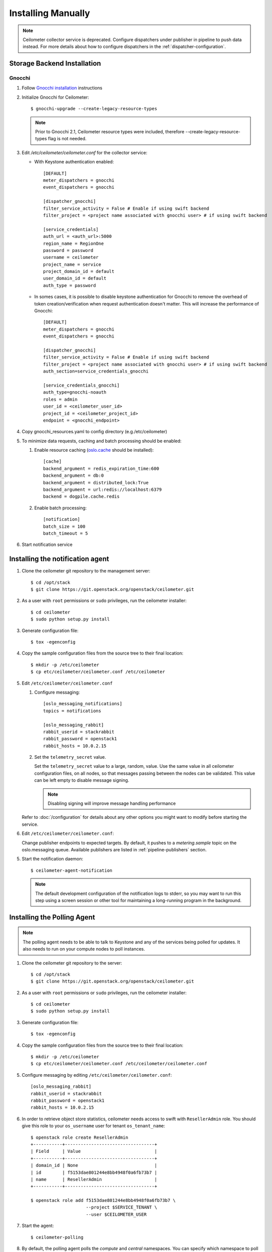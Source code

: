 ..
      Copyright 2012 Nicolas Barcet for Canonical
                2013 New Dream Network, LLC (DreamHost)

      Licensed under the Apache License, Version 2.0 (the "License"); you may
      not use this file except in compliance with the License. You may obtain
      a copy of the License at

          http://www.apache.org/licenses/LICENSE-2.0

      Unless required by applicable law or agreed to in writing, software
      distributed under the License is distributed on an "AS IS" BASIS, WITHOUT
      WARRANTIES OR CONDITIONS OF ANY KIND, either express or implied. See the
      License for the specific language governing permissions and limitations
      under the License.

.. _installing_manually:

=====================
 Installing Manually
=====================

.. note::

   Ceilometer collector service is deprecated. Configure dispatchers under publisher
   in pipeline to push data instead. For more details about how to configure
   dispatchers in the :ref:`dispatcher-configuration`.

Storage Backend Installation
============================


Gnocchi
-------

1. Follow `Gnocchi installation`_ instructions

2. Initialize Gnocchi for Ceilometer::

    $ gnocchi-upgrade --create-legacy-resource-types

   .. note::

      Prior to Gnocchi 2.1, Ceilometer resource types were included, therefore
      --create-legacy-resource-types flag is not needed.

3. Edit `/etc/ceilometer/ceilometer.conf` for the collector service:

   * With Keystone authentication enabled::

       [DEFAULT]
       meter_dispatchers = gnocchi
       event_dispatchers = gnocchi

       [dispatcher_gnocchi]
       filter_service_activity = False # Enable if using swift backend
       filter_project = <project name associated with gnocchi user> # if using swift backend

       [service_credentials]
       auth_url = <auth_url>:5000
       region_name = RegionOne
       password = password
       username = ceilometer
       project_name = service
       project_domain_id = default
       user_domain_id = default
       auth_type = password

   * In somes cases, it is possible to disable keystone authentication for
     Gnocchi to remove the overhead of token creation/verification when request
     authentication doesn't matter. This will increase the performance of
     Gnocchi::

       [DEFAULT]
       meter_dispatchers = gnocchi
       event_dispatchers = gnocchi

       [dispatcher_gnocchi]
       filter_service_activity = False # Enable if using swift backend
       filter_project = <project name associated with gnocchi user> # if using swift backend
       auth_section=service_credentials_gnocchi

       [service_credentials_gnocchi]
       auth_type=gnocchi-noauth
       roles = admin
       user_id = <ceilometer_user_id>
       project_id = <ceilometer_project_id>
       endpoint = <gnocchi_endpoint>

4. Copy gnocchi_resources.yaml to config directory (e.g./etc/ceilometer)

5. To minimize data requests, caching and batch processing should be enabled:

   1. Enable resource caching (oslo.cache_ should be installed)::

        [cache]
        backend_argument = redis_expiration_time:600
        backend_argument = db:0
        backend_argument = distributed_lock:True
        backend_argument = url:redis://localhost:6379
        backend = dogpile.cache.redis

   2. Enable batch processing::

        [notification]
        batch_size = 100
        batch_timeout = 5

6. Start notification service

.. _oslo.cache: http://docs.openstack.org/developer/oslo.cache/opts.html
.. _`Gnocchi installation`: http://docs.openstack.org/developer/gnocchi/install.html


Installing the notification agent
=================================

.. index::
   double: installing; agent-notification

1. Clone the ceilometer git repository to the management server::

   $ cd /opt/stack
   $ git clone https://git.openstack.org/openstack/ceilometer.git

2. As a user with ``root`` permissions or ``sudo`` privileges, run the
   ceilometer installer::

   $ cd ceilometer
   $ sudo python setup.py install

3. Generate configuration file::

   $ tox -egenconfig

4. Copy the sample configuration files from the source tree
   to their final location::

   $ mkdir -p /etc/ceilometer
   $ cp etc/ceilometer/ceilometer.conf /etc/ceilometer

5. Edit ``/etc/ceilometer/ceilometer.conf``

   1. Configure messaging::

        [oslo_messaging_notifications]
        topics = notifications

        [oslo_messaging_rabbit]
        rabbit_userid = stackrabbit
        rabbit_password = openstack1
        rabbit_hosts = 10.0.2.15

   2. Set the ``telemetry_secret`` value.

      Set the ``telemetry_secret`` value to a large, random, value. Use
      the same value in all ceilometer configuration files, on all
      nodes, so that messages passing between the nodes can be
      validated. This value can be left empty to disable message signing.

      .. note::

         Disabling signing will improve message handling performance

   Refer to :doc:`/configuration` for details about any other options
   you might want to modify before starting the service.

6. Edit ``/etc/ceilometer/ceilometer.conf``:

   Change publisher endpoints to expected targets. By default, it pushes to a
   `metering.sample` topic on the oslo.messaging queue. Available publishers
   are listed in :ref:`pipeline-publishers` section.

5. Start the notification daemon::

     $ ceilometer-agent-notification

   .. note::

      The default development configuration of the notification logs to
      stderr, so you may want to run this step using a screen session
      or other tool for maintaining a long-running program in the
      background.


Installing the Polling Agent
============================

.. index::
   double: installing; agent

.. note::

   The polling agent needs to be able to talk to Keystone and any of
   the services being polled for updates. It also needs to run on your compute
   nodes to poll instances.

1. Clone the ceilometer git repository to the server::

   $ cd /opt/stack
   $ git clone https://git.openstack.org/openstack/ceilometer.git

2. As a user with ``root`` permissions or ``sudo`` privileges, run the
   ceilometer installer::

   $ cd ceilometer
   $ sudo python setup.py install

3. Generate configuration file::

   $ tox -egenconfig

4. Copy the sample configuration files from the source tree
   to their final location::

   $ mkdir -p /etc/ceilometer
   $ cp etc/ceilometer/ceilometer.conf /etc/ceilometer/ceilometer.conf

5. Configure messaging by editing ``/etc/ceilometer/ceilometer.conf``::

     [oslo_messaging_rabbit]
     rabbit_userid = stackrabbit
     rabbit_password = openstack1
     rabbit_hosts = 10.0.2.15

6. In order to retrieve object store statistics, ceilometer needs
   access to swift with ``ResellerAdmin`` role. You should give this
   role to your ``os_username`` user for tenant ``os_tenant_name``::

     $ openstack role create ResellerAdmin
     +-----------+----------------------------------+
     | Field     | Value                            |
     +-----------+----------------------------------+
     | domain_id | None                             |
     | id        | f5153dae801244e8bb4948f0a6fb73b7 |
     | name      | ResellerAdmin                    |
     +-----------+----------------------------------+

     $ openstack role add f5153dae801244e8bb4948f0a6fb73b7 \
                          --project $SERVICE_TENANT \
                          --user $CEILOMETER_USER

7. Start the agent::

   $ ceilometer-polling

8. By default, the polling agent polls the `compute` and `central` namespaces.
   You can specify which namespace to poll in the `ceilometer.conf`
   configuration file or on the command line::

     $ ceilometer-polling --polling-namespaces central,ipmi


Installing the API Server
=========================

.. index::
   double: installing; API

.. note::

   The Ceilometer's API service is no longer supported. Data storage should be
   handled by a separate service such as Gnocchi.


Enabling Service Notifications
==============================

Cinder
------

Edit ``cinder.conf`` to include::

  [oslo_messaging_notifications]
  driver = messagingv2

Glance
------

Edit ``glance.conf`` to include::

  [oslo_messaging_notifications]
  driver = messagingv2

Heat
----

Configure the driver in ``heat.conf``::

  [oslo_messaging_notifications]
  driver=messagingv2

Neutron
------

Edit ``neutron.conf`` to include::

  [oslo_messaging_notifications]
  driver = messagingv2

Nova
----

Edit ``nova.conf`` to include::

  [DEFAULT]
  instance_usage_audit=True
  instance_usage_audit_period=hour
  notify_on_state_change=vm_and_task_state

  [oslo_messaging_notifications]
  driver=messagingv2


Sahara
------

Configure the driver in ``sahara.conf``::

  [DEFAULT]
  enable_notifications=true

  [oslo_messaging_notifications]
  driver=messagingv2


Swift
-----

Edit ``proxy-server.conf`` to include::

  [filter:ceilometer]
  topic = notifications
  driver = messaging
  url = rabbit://stackrabbit:openstack1@10.0.2.15:5672/
  control_exchange = swift
  paste.filter_factory = ceilometermiddleware.swift:filter_factory
  set log_level = WARN

and edit [pipeline:main] to include the ceilometer middleware before the application::

  [pipeline:main]
  pipeline = catch_errors ... ... ceilometer proxy-server


Also, you need to configure messaging related options correctly as written above
for other parts of installation guide. Refer to :doc:`/configuration` for
details about any other options you might want to modify before starting the
service.
